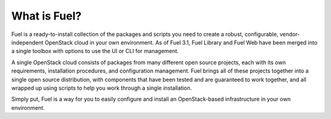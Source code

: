 .. index:: What is Fuel?

.. _What_is_Fuel:

What is Fuel?
=============

Fuel is a ready-to-install collection of the packages and scripts you need 
to create a robust, configurable, vendor-independent OpenStack cloud in your 
own environment. As of Fuel 3.1, Fuel Library and Fuel Web have been merged 
into a single toolbox with options to use the UI or CLI for management. 

A single OpenStack cloud consists of packages from many different open source 
projects, each with its own requirements, installation procedures, and 
configuration management. Fuel brings all of these projects together into a 
single open source distribution, with components that have been tested and are 
guaranteed to work together, and all wrapped up using scripts to help you work 
through a single installation.

Simply put, Fuel is a way for you to easily configure and install an 
OpenStack-based infrastructure in your own environment.

.. fancybox:: /_images/FuelSimpleDiagramv.png
    :width: 300px
    :height: 300px
	
